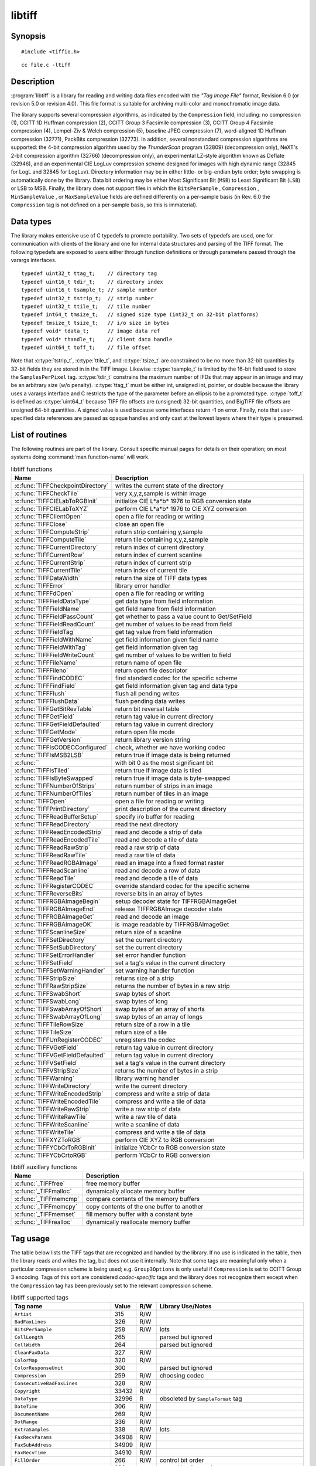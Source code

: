 libtiff
=======

Synopsis
--------

.. highlight:: c

::

    #include <tiffio.h>

.. highlight:: shell

::

    cc file.c -ltiff

Description
-----------

:program:`libtiff` is a library for reading and writing data files encoded with the
*"Tag Image File"* format, Revision 6.0 (or revision 5.0 or revision 4.0). This file format is
suitable for archiving multi-color and monochromatic image data.

The library supports several compression algorithms, as indicated by the
``Compression`` field, including:
no compression (1),
CCITT 1D Huffman compression (2),
CCITT Group 3 Facsimile compression (3),
CCITT Group 4 Facsimile compression (4),
Lempel-Ziv & Welch compression (5),
baseline JPEG compression (7),
word-aligned 1D Huffman compression (32771),
PackBits compression (32773).
In addition, several nonstandard compression algorithms are supported: the
4-bit compression algorithm used by the
*ThunderScan* program (32809) (decompression only),
NeXT's 2-bit compression algorithm (32766) (decompression only),
an experimental LZ-style algorithm known as Deflate (32946),
and an experimental CIE LogLuv compression scheme designed
for images with high dynamic range (32845 for LogL and 32845 for LogLuv).
Directory information may be in either little- or big-endian byte order; byte
swapping is automatically done by the library. Data bit ordering may be either
Most Significant Bit (``MSB``) to Least Significant Bit (``LSB``) or
LSB to MSB.
Finally, the library does not support files in which the
``BitsPerSample`` ,
``Compression`` ,
``MinSampleValue`` ,
or
``MaxSampleValue``
fields are defined differently on a per-sample basis
(in Rev. 6.0 the
``Compression``
tag is not defined on a per-sample basis, so this is immaterial).

Data types
----------

The library makes extensive use of C typedefs to promote portability.
Two sets of typedefs are used, one for communication with clients
of the library and one for internal data structures and parsing of the
TIFF format.
The following typedefs are exposed to users either through function
definitions or through parameters passed through the varargs interfaces.

.. highlight:: c

::

    typedef uint32_t ttag_t;    // directory tag
    typedef uint16_t tdir_t;    // directory index
    typedef uint16_t tsample_t; // sample number
    typedef uint32_t tstrip_t;  // strip number
    typedef uint32_t ttile_t;   // tile number
    typedef int64_t tmsize_t;   // signed size type (int32_t on 32-bit platforms)
    typedef tmsize_t tsize_t;   // i/o size in bytes
    typedef void* tdata_t;      // image data ref
    typedef void* thandle_t;    // client data handle
    typedef uint64_t toff_t;	// file offset

Note that
:c:type:`tstrip_t`,
:c:type:`ttile_t`,
and
:c:type:`tsize_t`
are constrained to be no more than 32-bit quantities by 32-bit fields they are
stored in in the
TIFF
image.
Likewise
:c:type:`tsample_t`
is limited by the 16-bit field used to store the
``SamplesPerPixel``
tag.
:c:type:`tdir_t`
constrains the maximum number of
IFDs
that may appear in an image and may be an arbitrary size (w/o penalty). 
:c:type:`ttag_t`
must be either int, unsigned int, pointer, or double because the library uses
a varargs interface and
C restricts the type of the parameter before an ellipsis to be a promoted type.
:c:type:`toff_t`
is defined as :c:type:`uint64_t` because TIFF file offsets are (unsigned) 32-bit
quantities, and BigTIFF file offsets are unsigned 64-bit quantities.
A signed value is used because some interfaces return -1 on
error. Finally, note that user-specified data references are passed as opaque
handles and only cast at the lowest layers where their type is presumed.

.. TODO: Check why this toff_t was switched to unsigned and update description.


List of routines
----------------

The following routines are part of the library. Consult specific manual pages
for details on their operation; on most systems doing :command:`man function-name`
will work.

.. list-table:: libtiff functions
    :widths: 5 20
    :header-rows: 1

    * - Name
      - Description
    * - :c:func:`TIFFCheckpointDirectory`
      - writes the current state of the directory
    * - :c:func:`TIFFCheckTile`
      - very x,y,z,sample is within image
    * - :c:func:`TIFFCIELabToRGBInit`
      - initialize CIE L*a*b* 1976 to RGB conversion state
    * - :c:func:`TIFFCIELabToXYZ`
      - perform CIE L*a*b* 1976 to CIE XYZ conversion
    * - :c:func:`TIFFClientOpen`
      - open a file for reading or writing
    * - :c:func:`TIFFClose`
      - close an open file
    * - :c:func:`TIFFComputeStrip`
      - return strip containing y,sample
    * - :c:func:`TIFFComputeTile`
      - return tile containing x,y,z,sample
    * - :c:func:`TIFFCurrentDirectory`
      - return index of current directory
    * - :c:func:`TIFFCurrentRow`
      - return index of current scanline
    * - :c:func:`TIFFCurrentStrip`
      - return index of current strip
    * - :c:func:`TIFFCurrentTile`
      - return index of current tile
    * - :c:func:`TIFFDataWidth`
      - return the size of TIFF data types
    * - :c:func:`TIFFError`
      - library error handler
    * - :c:func:`TIFFFdOpen`
      - open a file for reading or writing
    * - :c:func:`TIFFFieldDataType`
      - get data type from field information
    * - :c:func:`TIFFFieldName`
      - get field name from field information
    * - :c:func:`TIFFFieldPassCount`
      - get whether to pass a value count to Get/SetField
    * - :c:func:`TIFFFieldReadCount`
      - get number of values to be read from field
    * - :c:func:`TIFFFieldTag`
      - get tag value from field information
    * - :c:func:`TIFFFieldWithName`
      - get field information given field name
    * - :c:func:`TIFFFieldWithTag`
      - get field information given tag
    * - :c:func:`TIFFFieldWriteCount`
      - get number of values to be written to field
    * - :c:func:`TIFFFileName`
      - return name of open file
    * - :c:func:`TIFFFileno`
      - return open file descriptor
    * - :c:func:`TIFFFindCODEC`
      - find standard codec for the specific scheme
    * - :c:func:`TIFFFindField`
      - get field information given tag and data type
    * - :c:func:`TIFFFlush`
      - flush all pending writes
    * - :c:func:`TIFFFlushData`
      - flush pending data writes
    * - :c:func:`TIFFGetBitRevTable`
      - return bit reversal table
    * - :c:func:`TIFFGetField`
      - return tag value in current directory
    * - :c:func:`TIFFGetFieldDefaulted`
      - return tag value in current directory
    * - :c:func:`TIFFGetMode`
      - return open file mode
    * - :c:func:`TIFFGetVersion`
      - return library version string
    * - :c:func:`TIFFIsCODECConfigured`
      - check, whether we have working codec
    * - :c:func:`TIFFIsMSB2LSB`
      - return true if image data is being returned
    * - :c:func:``
      - with bit 0 as the most significant bit 
    * - :c:func:`TIFFIsTiled`
      - return true if image data is tiled
    * - :c:func:`TIFFIsByteSwapped`
      - return true if image data is byte-swapped
    * - :c:func:`TIFFNumberOfStrips`
      - return number of strips in an image
    * - :c:func:`TIFFNumberOfTiles`
      - return number of tiles in an image
    * - :c:func:`TIFFOpen`
      - open a file for reading or writing
    * - :c:func:`TIFFPrintDirectory`
      - print description of the current directory
    * - :c:func:`TIFFReadBufferSetup`
      - specify i/o buffer for reading
    * - :c:func:`TIFFReadDirectory`
      - read the next directory
    * - :c:func:`TIFFReadEncodedStrip`
      - read and decode a strip of data
    * - :c:func:`TIFFReadEncodedTile`
      - read and decode a tile of data
    * - :c:func:`TIFFReadRawStrip`
      - read a raw strip of data
    * - :c:func:`TIFFReadRawTile`
      - read a raw tile of data
    * - :c:func:`TIFFReadRGBAImage`
      - read an image into a fixed format raster
    * - :c:func:`TIFFReadScanline`
      - read and decode a row of data
    * - :c:func:`TIFFReadTile`
      - read and decode a tile of data
    * - :c:func:`TIFFRegisterCODEC`
      - override standard codec for the specific scheme
    * - :c:func:`TIFFReverseBits`
      - reverse bits in an array of bytes
    * - :c:func:`TIFFRGBAImageBegin`
      - setup decoder state for TIFFRGBAImageGet
    * - :c:func:`TIFFRGBAImageEnd`
      - release TIFFRGBAImage decoder state
    * - :c:func:`TIFFRGBAImageGet`
      - read and decode an image
    * - :c:func:`TIFFRGBAImageOK`
      - is image readable by TIFFRGBAImageGet
    * - :c:func:`TIFFScanlineSize`
      - return size of a scanline
    * - :c:func:`TIFFSetDirectory`
      - set the current directory
    * - :c:func:`TIFFSetSubDirectory`
      - set the current directory
    * - :c:func:`TIFFSetErrorHandler`
      - set error handler function
    * - :c:func:`TIFFSetField`
      - set a tag's value in the current directory
    * - :c:func:`TIFFSetWarningHandler`
      - set warning handler function
    * - :c:func:`TIFFStripSize`
      - returns size of a strip
    * - :c:func:`TIFFRawStripSize`
      - returns the number of bytes in a raw strip
    * - :c:func:`TIFFSwabShort`
      - swap bytes of short
    * - :c:func:`TIFFSwabLong`
      - swap bytes of long
    * - :c:func:`TIFFSwabArrayOfShort`
      - swap bytes of an array of shorts
    * - :c:func:`TIFFSwabArrayOfLong`
      - swap bytes of an array of longs
    * - :c:func:`TIFFTileRowSize`
      - return size of a row in a tile
    * - :c:func:`TIFFTileSize`
      - return size of a tile
    * - :c:func:`TIFFUnRegisterCODEC`
      - unregisters the codec
    * - :c:func:`TIFFVGetField`
      - return tag value in current directory
    * - :c:func:`TIFFVGetFieldDefaulted`
      - return tag value in current directory
    * - :c:func:`TIFFVSetField`
      - set a tag's value in the current directory
    * - :c:func:`TIFFVStripSize`
      - returns the number of bytes in a strip
    * - :c:func:`TIFFWarning`
      - library warning handler
    * - :c:func:`TIFFWriteDirectory`
      - write the current directory
    * - :c:func:`TIFFWriteEncodedStrip`
      - compress and write a strip of data
    * - :c:func:`TIFFWriteEncodedTile`
      - compress and write a tile of data
    * - :c:func:`TIFFWriteRawStrip`
      - write a raw strip of data
    * - :c:func:`TIFFWriteRawTile`
      - write a raw tile of data
    * - :c:func:`TIFFWriteScanline`
      - write a scanline of data
    * - :c:func:`TIFFWriteTile`
      - compress and write a tile of data
    * - :c:func:`TIFFXYZToRGB`
      - perform CIE XYZ to RGB conversion
    * - :c:func:`TIFFYCbCrToRGBInit`
      - initialize YCbCr to RGB conversion state
    * - :c:func:`TIFFYCbCrtoRGB`
      - perform YCbCr to RGB conversion

.. list-table:: libtiff auxillary functions
    :widths: 5 20
    :header-rows: 1

    * - Name
      - Description
    * - :c:func:`_TIFFfree`
      - free memory buffer
    * - :c:func:`_TIFFmalloc`
      - dynamically allocate memory buffer
    * - :c:func:`_TIFFmemcmp`
      - compare contents of the memory buffers
    * - :c:func:`_TIFFmemcpy`
      - copy contents of the one buffer to another
    * - :c:func:`_TIFFmemset`
      - fill memory buffer with a constant byte
    * - :c:func:`_TIFFrealloc`
      - dynamically reallocate memory buffer

Tag usage
---------

The table below lists the TIFF
tags that are recognized and handled by the library.
If no use is indicated in the table, then the library
reads and writes the tag, but does not use it internally.
Note that some tags are meaningful only when a particular
compression scheme is being used; e.g. ``Group3Options``
is only useful if ``Compression``
is set to CCITT Group 3 encoding.
Tags of this sort are considered *codec-specific*
tags and the library does not recognize them except when the
``Compression``
tag has been previously set to the relevant compression scheme.

.. list-table:: libtiff supported tags
    :widths: 10 2 2 15
    :header-rows: 1

    * - Tag name
      - Value
      - R/W
      - Library Use/Notes
    * - ``Artist``
      - 315
      - R/W
      -
    * - ``BadFaxLines``
      - 326
      - R/W
      -
    * - ``BitsPerSample``
      - 258
      - R/W
      - lots
    * - ``CellLength``
      - 265
      -
      - parsed but ignored
    * - ``CellWidth``
      - 264
      -
      - parsed but ignored
    * - ``CleanFaxData``
      - 327
      - R/W
      -
    * - ``ColorMap``
      - 320
      - R/W
      -
    * - ``ColorResponseUnit``
      - 300
      -
      - parsed but ignored
    * - ``Compression``
      - 259
      - R/W
      - choosing codec
    * - ``ConsecutiveBadFaxLines``
      - 328
      - R/W
      -
    * - ``Copyright``
      - 33432
      - R/W
      -
    * - ``DataType``
      - 32996
      - R
      - obsoleted by ``SampleFormat`` tag
    * - ``DateTime``
      - 306
      - R/W
      -
    * - ``DocumentName``
      - 269
      - R/W
      -
    * - ``DotRange``
      - 336
      - R/W
      -
    * - ``ExtraSamples``
      - 338
      - R/W
      - lots
    * - ``FaxRecvParams``
      - 34908
      - R/W
      -
    * - ``FaxSubAddress``
      - 34909
      - R/W
      -
    * - ``FaxRecvTime``
      - 34910
      - R/W
      -
    * - ``FillOrder``
      - 266
      - R/W
      - control bit order
    * - ``FreeByteCounts``
      - 289	
      -
      - parsed but ignored
    * - ``FreeOffsets``
      - 288	
      -
      - parsed but ignored
    * - ``GrayResponseCurve``
      - 291	
      -
      - parsed but ignored
    * - ``GrayResponseUnit``
      - 290	
      -
      - parsed but ignored
    * - ``Group3Options``
      - 292
      - R/W
      - used by Group 3 codec
    * - ``Group4Options``
      - 293
      - R/W
      -
    * - ``HostComputer``
      - 316
      - R/W
      -
    * - ``ImageDepth``
      - 32997
      - R/W
      - tile/strip calculations
    * - ``ImageDescription``
      - 270
      - R/W
      -
    * - ``ImageLength``
      - 257
      - R/W
      - lots
    * - ``ImageWidth``
      - 256
      - R/W
      - lots
    * - ``InkNames``
      - 333
      - R/W
      -
    * - ``InkSet``
      - 332
      - R/W
      -
    * - ``JPEGTables``
      - 347
      - R/W
      - used by JPEG codec
    * - ``Make``
      - 271
      - R/W
      -
    * - ``Matteing``
      - 32995
      - R
      - obsoleted by ExtraSamples tag
    * - ``MaxSampleValue``
      - 281
      - R/W
      -
    * - ``MinSampleValue``
      - 280
      - R/W
      -
    * - ``Model``
      - 272
      - R/W
      -
    * - ``NewSubFileType``
      - 254
      - R/W
      - called ``SubFileType`` in spec
    * - ``NumberOfInks``
      - 334
      - R/W
      -
    * - ``Orientation``
      - 274
      - R/W
      -
    * - ``PageName``
      - 285
      - R/W
      -
    * - ``PageNumber``
      - 297
      - R/W
      -
    * - ``PhotometricInterpretation``
      - 262
      - R/W
      - used by Group 3 and JPEG codecs
    * - ``PlanarConfiguration``
      - 284
      - R/W
      - data i/o
    * - ``Predictor``
      - 317
      - R/W
      - used by LZW and Deflate codecs
    * - ``PrimaryChromacities``
      - 319
      - R/W
      -
    * - ``ReferenceBlackWhite``
      - 532
      - R/W
      -
    * - ``ResolutionUnit``
      - 296
      - R/W
      - used by Group 3 codec
    * - ``RowsPerStrip``
      - 278
      - R/W
      - data i/o
    * - ``SampleFormat``
      - 339
      - R/W
      -
    * - ``SamplesPerPixel``
      - 277
      - R/W
      - lots
    * - ``SMinSampleValue``
      - 340
      - R/W
      -
    * - ``SMaxSampleValue``
      - 341
      - R/W
      -
    * - ``Software``
      - 305
      - R/W
      -
    * - ``StoNits``
      - 37439
      - R/W
      -
    * - ``StripByteCounts``
      - 279
      - R/W
      - data i/o
    * - ``StripOffsets``
      - 273
      - R/W
      - data i/o
    * - ``SubFileType``
      - 255
      - R/W
      - called ``OSubFileType`` in spec
    * - ``TargetPrinter``
      - 337
      - R/W
      -
    * - ``Thresholding``
      - 263
      - R/W
      - 
    * - ``TileByteCounts``
      - 324
      - R/W
      - data i/o
    * - ``TileDepth``
      - 32998
      - R/W
      - tile/strip calculations
    * - ``TileLength``
      - 323
      - R/W
      - data i/o
    * - ``TileOffsets``
      - 324
      - R/W
      - data i/o
    * - ``TileWidth``
      - 322
      - R/W
      - data i/o
    * - ``TransferFunction``
      - 301
      - R/W
      -
    * - ``WhitePoint``
      - 318
      - R/W
      -
    * - ``XPosition``
      - 286
      - R/W
      -
    * - ``XResolution``
      - 282
      - R/W
      -
    * - ``YCbCrCoefficients``
      - 529
      - R/W
      - used by ``TIFFRGBAImage`` support
    * - ``YCbCrPositioning``
      - 531
      - R/W
      - tile/strip size calculations
    * - ``YCbCrSubsampling``
      - 530
      - R/W
      -
    * - ``YPosition``
      - 286
      - R/W
      -
    * - ``YResolution``
      - 283
      - R/W
      - used by Group 3 codec

"Pseudo tags"
-------------

In addition to the normal TIFF
tags the library supports a collection of 
tags whose values lie in a range outside the valid range of TIFF
tags. These tags are termed *pseudo-tags*
and are used to control various codec-specific functions within the library.
The table below summarizes the defined pseudo-tags.

.. list-table:: libtiff supported tags
    :widths: 10 2 2 15
    :header-rows: 1

    * - Tag name
      - Codec
      - R/W
      - Library Use/Notes

    * - :c:macro:`TIFFTAG_FAXMODE`
      - G3
      - R/W
      - general codec operation
    * - :c:macro:`TIFFTAG_FAXFILLFUNC`
      - G3/G4
      - R/W
      - bitmap fill function
    * - :c:macro:`TIFFTAG_JPEGQUALITY`
      - JPEG
      - R/W
      - compression quality control
    * - :c:macro:`TIFFTAG_JPEGCOLORMODE`
      - JPEG
      - R/W
      - control colorspace conversions
    * - :c:macro:`TIFFTAG_JPEGTABLESMODE`
      - JPEG
      - R/W
      - control contents of ``JPEGTables`` tag
    * - :c:macro:`TIFFTAG_ZIPQUALITY`
      - Deflate
      - R/W
      - compression quality level
    * - :c:macro:`TIFFTAG_PIXARLOGDATAFMT`
      - PixarLog
      - R/W
      - user data format
    * - :c:macro:`TIFFTAG_PIXARLOGQUALITY`
      - PixarLog
      - R/W
      - compression quality level
    * - :c:macro:`TIFFTAG_SGILOGDATAFMT`
      - SGILog
      - R/W
      - user data format

:c:macro:`TIFFTAG_FAXMODE`:

  Control the operation of the Group 3 codec.
  Possible values (independent bits that can be combined by
  or'ing them together) are:

  :c:macro:`FAXMODE_CLASSIC`:

    (enable old-style format in which the ``RTC``
    is written at the end of the last strip),

  :c:macro:`FAXMODE_NORTC`:

    (opposite of :c:macro:`FAXMODE_CLASSIC`; also called
    :c:macro:`FAXMODE_CLASSF`),

  :c:macro:`FAXMODE_NOEOL`:

    (do not write ``EOL`` codes at the start of each row of data),

  :c:macro:`FAXMODE_BYTEALIGN`:

    (align each encoded row to an 8-bit boundary),

  :c:macro:`FAXMODE_WORDALIGN`:

    (align each encoded row to an 16-bit boundary),

  The default value is dependent on the compression scheme; this
  pseudo-tag is used by the various G3 and G4 codecs to share code.

:c:macro:`TIFFTAG_FAXFILLFUNC`:

  Control the function used to convert arrays of black and white
  runs to packed bit arrays.
  This hook can be used to image decoded scanlines in multi-bit
  depth rasters (e.g. for display in colormap mode)
  or for other purposes.
  The default value is a pointer to a builtin function that images
  packed bilevel data.

:c:macro:`TIFFTAG_IPTCNEWSPHOTO`:

  Tag contains image metadata per the IPTC newsphoto spec: Headline,
  captioning, credit, etc... Used by most wire services.

:c:macro:`TIFFTAG_PHOTOSHOP`:

  Tag contains Photoshop captioning information and metadata. Photoshop
  uses in parallel and redundantly alongside :c:macro:`IPTCNEWSPHOTO` information.

:c:macro:`TIFFTAG_JPEGQUALITY`:

  Control the compression quality level used in the baseline algorithm.
  Note that quality levels are in the range 0-100 with a default value of 75.

:c:macro:`TIFFTAG_JPEGCOLORMODE`:

  Control whether or not conversion is done between
  RGB and YCbCr colorspaces.
  Possible values are:

  :c:macro:`JPEGCOLORMODE_RAW`:

    (do not convert), and

  :c:macro:`JPEGCOLORMODE_RGB`:

    (convert to/from RGB)

  The default value is :c:macro:`JPEGCOLORMODE_RAW`.

:c:macro:`TIFFTAG_JPEGTABLESMODE`:

  Control the information written in the ``JPEGTables`` tag.
  Possible values (independent bits that can be combined by
  or'ing them together) are:

  :c:macro:`JPEGTABLESMODE_QUANT`:

    (include quantization tables), and

  :c:macro:`JPEGTABLESMODE_HUFF`:

    (include Huffman encoding tables).

  The default value is :c:expr:`JPEGTABLESMODE_QUANT|JPEGTABLESMODE_HUFF`.

:c:macro:`TIFFTAG_ZIPQUALITY`:

  Control the compression technique used by the Deflate codec.
  Quality levels are in the range 1-9 with larger numbers yielding better
  compression at the cost of more computation.
  The default quality level is 6 which yields a good time-space tradeoff.

:c:macro:`TIFFTAG_PIXARLOGDATAFMT`:

  Control the format of user data passed *in*
  to the PixarLog codec when encoding and passed
  *out* from when decoding. Possible values are:

  :c:macro:`PIXARLOGDATAFMT_8BIT`:

    for 8-bit unsigned pixels,

  :c:macro:`PIXARLOGDATAFMT_8BITABGR`:

    for 8-bit unsigned ABGR-ordered pixels,

  :c:macro:`PIXARLOGDATAFMT_11BITLOG`:

    for 11-bit log-encoded raw data,

  :c:macro:`PIXARLOGDATAFMT_12BITPICIO`:

    for 12-bit PICIO-compatible data,

  :c:macro:`PIXARLOGDATAFMT_16BIT`:

    for 16-bit signed samples, and

  :c:macro:`PIXARLOGDATAFMT_FLOAT`:

    for 32-bit IEEE floating point samples.

:c:macro:`TIFFTAG_PIXARLOGQUALITY`:

  Control the compression technique used by the PixarLog codec.
  This value is treated identically to :c:macro:`TIFFTAG_ZIPQUALITY`; see the
  above description.

:c:macro:`TIFFTAG_SGILOGDATAFMT`:

  Control the format of client data passed *in*
  to the SGILog codec when encoding and passed
  *out* from when decoding.  Possible values are:

  :c:macro:`SGILOGDATAFMT_FLTXYZ`:

    for converting between LogLuv and 32-bit IEEE floating valued XYZ pixels,

  :c:macro:`SGILOGDATAFMT_16BITLUV`:

    for 16-bit encoded Luv pixels,

  :c:macro:`SGILOGDATAFMT_32BITRAW`:
  :c:macro:`SGILOGDATAFMT_24BITRAW`:

     for no conversion of data,

  :c:macro:`SGILOGDATAFMT_8BITRGB`:

    for returning 8-bit RGB data (valid only when decoding LogLuv-encoded data),

  :c:macro:`SGILOGDATAFMT_FLTY`:

    for converting between LogL and 32-bit IEEE floating valued Y pixels,

  :c:macro:`SGILOGDATAFMT_16BITL`:

    for 16-bit encoded L pixels, and

  :c:macro:`SGILOGDATAFMT_8BITGRY`:

    for returning 8-bit greyscale data
    (valid only when decoding LogL-encoded data).

Diagnostics
-----------

All error messages are directed through the :c:func:`TIFFError` routine.
By default messages are directed to ``stderr`` in the form:
``module: message\n``.
Warning messages are likewise directed through the
:c:func:`TIFFWarning` routine.

See also
--------

:doc:`/tools/fax2tiff`,
:doc:`/tools/pal2rgb`,
:doc:`/tools/ppm2tiff`,
:doc:`/tools/rgb2ycbcr`,
:doc:`/tools/raw2tiff`,
:doc:`/tools/tiff2bw`,
:doc:`/tools/tiffdither`,
:doc:`/tools/tiffdump`,
:doc:`/tools/tiffcp`,
:doc:`/tools/tiffcmp`,
:doc:`/tools/tiffgt`,
:doc:`/tools/tiffinfo`,
:doc:`/tools/tiffmedian`,
:doc:`/tools/tiffsplit`,

**"Tag Image File Format Specification *Revision 6.0*"**,
an Aldus Technical Memorandum.

**"The Spirit of TIFF Class F"** ,
an appendix to the TIFF 5.0 specification prepared by Cygnet Technologies.

Bugs
----

* The library does not support multi-sample images
  where some samples have different bits/sample.

* The library does not support random access to compressed data
  that is organized with more than one row per tile or strip.
